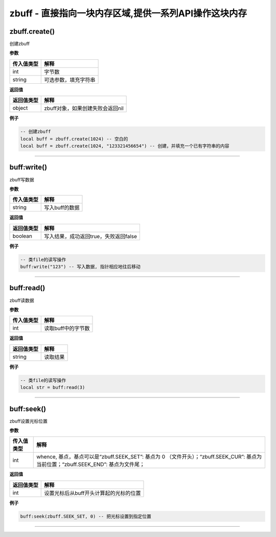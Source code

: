zbuff - 直接指向一块内存区域,提供一系列API操作这块内存
======================================================

zbuff.create()
--------------

创建zbuff

**参数**

========== ====================
传入值类型 解释
========== ====================
int        字节数
string     可选参数，填充字符串
========== ====================

**返回值**

========== ================================
返回值类型 解释
========== ================================
object     zbuff对象，如果创建失败会返回nil
========== ================================

**例子**

.. code:: lua

   -- 创建zbuff
   local buff = zbuff.create(1024) -- 空白的
   local buff = zbuff.create(1024, "123321456654") -- 创建，并填充一个已有字符串的内容

--------------

buff:write()
------------

zbuff写数据

**参数**

========== ==============
传入值类型 解释
========== ==============
string     写入buff的数据
========== ==============

**返回值**

========== =====================================
返回值类型 解释
========== =====================================
boolean    写入结果，成功返回true，失败返回false
========== =====================================

**例子**

.. code:: lua

   -- 类file的读写操作
   buff:write("123") -- 写入数据, 指针相应地往后移动

--------------

buff:read()
-----------

zbuff读数据

**参数**

========== ==================
传入值类型 解释
========== ==================
int        读取buff中的字节数
========== ==================

**返回值**

========== ========
返回值类型 解释
========== ========
string     读取结果
========== ========

**例子**

.. code:: lua

   -- 类file的读写操作
   local str = buff:read(3)

--------------

buff:seek()
-----------

zbuff设置光标位置

**参数**

+-----------------------------------+-----------------------------------+
| 传入值类型                        | 解释                              |
+===================================+===================================+
| int                               | whence,                           |
|                                   | 基点，基点可以是“zbuff.SEEK_SET”: |
|                                   | 基点为 0                          |
|                                   | （文件开头）；“zbuff.SEEK_CUR”:   |
|                                   | 基点为当前位置；“zbuff.SEEK_END”: |
|                                   | 基点为文件尾；                    |
+-----------------------------------+-----------------------------------+

**返回值**

========== ======================================
返回值类型 解释
========== ======================================
int        设置光标后从buff开头计算起的光标的位置
========== ======================================

**例子**

.. code:: lua

   buff:seek(zbuff.SEEK_SET, 0) -- 把光标设置到指定位置

--------------
